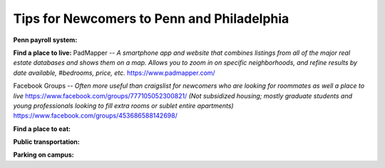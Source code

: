 Tips for Newcomers to Penn and Philadelphia
-------------------------------------------

**Penn payroll system:**

**Find a place to live:**
PadMapper -- *A smartphone app and website that combines listings from all of the major real estate databases and shows them on a map.*  
*Allows you to zoom in on specific neighborhoods, and refine results by date available, #bedrooms, price, etc.* 
https://www.padmapper.com/

Facebook Groups -- *Often more useful than craigslist for newcomers who are looking for roommates as well a place to live*
https://www.facebook.com/groups/777105052300821/ 
*(Not subsidized housing; mostly graduate students and young professionals looking to fill extra rooms or sublet entire apartments)*
https://www.facebook.com/groups/453686588142698/


**Find a place to eat:**

**Public transportation:**

**Parking on campus:**
